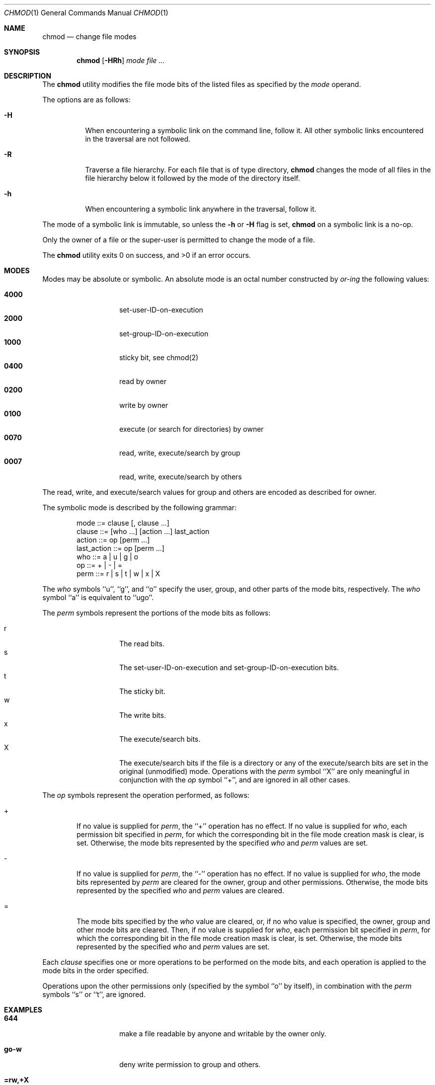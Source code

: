 .\" Copyright (c) 1989, 1990 The Regents of the University of California.
.\" All rights reserved.
.\"
.\" This code is derived from software contributed to Berkeley by
.\" the Institute of Electrical and Electronics Engineers, Inc.
.\"
.\" %sccs.include.redist.roff%
.\"
.\"	@(#)chmod.1	6.19 (Berkeley) 6/29/93
.\"
.Dd 
.Dt CHMOD 1
.Os
.Sh NAME
.Nm chmod
.Nd change file modes
.Sh SYNOPSIS
.Nm chmod
.Op Fl HRh
.Ar mode
.Ar file ...
.Sh DESCRIPTION
The
.Nm chmod
utility modifies the file mode bits of the listed files
as specified by the
.Ar mode
operand.
.Pp
The options are as follows:
.Bl -tag -width Ds
.It Fl H
When encountering a symbolic link on the command line, follow it.  All other
symbolic links encountered in the traversal are not followed.
.It Fl R
Traverse a file hierarchy.
For each file that is of type directory,
.Nm chmod
changes the mode of all files in the file hierarchy below it followed
by the mode of the directory itself.
.It Fl h
When encountering a symbolic link anywhere in the traversal, follow it.
.El
.Pp
The mode of a symbolic link is immutable, so unless the
.Fl h
or
.Fl H
flag is set,
.Nm chmod
on a symbolic link is a no-op.
.Pp
Only the owner of a file or the super-user is permitted to change
the mode of a file.
.Pp
The
.Nm chmod
utility exits 0 on success, and >0 if an error occurs.
.Sh MODES
Modes may be absolute or symbolic.
An absolute mode is an octal number constructed by
.Ar or-ing
the following values:
.Pp
.Bl -tag -width 6n -compact -offset indent
.It Li 4000
set-user-ID-on-execution
.It Li 2000
set-group-ID-on-execution
.It Li 1000
sticky bit, see chmod(2)
.It Li 0400
read by owner
.It Li 0200
write by owner
.It Li 0100
execute (or search for directories) by owner
.It Li 0070
read, write, execute/search by group
.It Li 0007
read, write, execute/search by others
.El
.Pp
The read, write, and execute/search values for group and others
are encoded as described for owner.
.Pp
The symbolic mode is described by the following grammar:
.Bd -literal -offset indent
mode         ::= clause [, clause ...]
clause       ::= [who ...] [action ...] last_action
action       ::= op [perm ...]
last_action  ::= op [perm ...]
who          ::= a | u | g | o
op           ::= + | \- | =
perm         ::= r | s | t | w | x | X
.Ed
.Pp
The
.Ar who
symbols ``u'', ``g'', and ``o'' specify the user, group, and other parts
of the mode bits, respectively.
The
.Ar who
symbol ``a'' is equivalent to ``ugo''.
.Pp
.ne 1i
The
.Ar perm
symbols represent the portions of the mode bits as follows:
.Pp
.Bl -tag -width Ds -compact -offset indent
.It r
The read bits.
.It s
The set-user-ID-on-execution and set-group-ID-on-execution bits.
.It t
The sticky bit.
.It w
The write bits.
.It x
The execute/search bits.
.It X
The execute/search bits if the file is a directory or any of the
execute/search bits are set in the original (unmodified) mode.
Operations with the
.Ar perm
symbol ``X'' are only meaningful in conjunction with the
.Ar op
symbol ``+'', and are ignored in all other cases.
.El
.Pp
The
.Ar op
symbols represent the operation performed, as follows:
.Bl -tag -width 4n
.It +
If no value is supplied for
.Ar perm ,
the ``+'' operation has no effect.
If no value is supplied for
.Ar who ,
each permission bit specified in
.Ar perm ,
for which the corresponding bit in the file mode creation mask
is clear, is set.
Otherwise, the mode bits represented by the specified
.Ar who
and
.Ar perm
values are set.
.It \&\-
If no value is supplied for
.Ar perm ,
the ``\-'' operation has no effect.
If no value is supplied for
.Ar who ,
the mode bits represented by
.Ar perm
are cleared for the owner, group and other permissions.
Otherwise, the mode bits represented by the specified
.Ar who
and
.Ar perm
values are cleared.
.It =
The mode bits specified by the
.Ar who
value are cleared, or, if no who value is specified, the owner, group
and other mode bits are cleared.
Then, if no value is supplied for
.Ar who ,
each permission bit specified in
.Ar perm ,
for which the corresponding bit in the file mode creation mask
is clear, is set.
Otherwise, the mode bits represented by the specified
.Ar who
and
.Ar perm
values are set.
.El
.Pp
Each
.Ar clause
specifies one or more operations to be performed on the mode
bits, and each operation is applied to the mode bits in the
order specified.
.Pp
Operations upon the other permissions only (specified by the symbol
``o'' by itself), in combination with the
.Ar perm
symbols ``s'' or ``t'', are ignored.
.Sh EXAMPLES
.Bl -tag -width "u=rwx,go=u-w" -compact
.It Li 644
make a file readable by anyone and writable by the owner only.
.Pp
.It Li go-w
deny write permission to group and others.
.Pp
.It Li =rw,+X
set the read and write permissions to the usual defaults, but
retain any execute permissions that are currently set.
.Pp
.It Li +X
make a directory or file searchable/executable by everyone if it is
already searchable/executable by anyone.
.Pp
.It Li 755
.It Li u=rwx,go=rx
.It Li u=rwx,go=u-w
make a file readable/executable by everyone and writeable by the owner only.
.Pp
.It Li go=
clear all mode bits for group and others.
.Pp
.It Li g=u-w
set the group bits equal to the user bits, but clear the group write bit.
.El
.Sh BUGS
There's no
.Ar perm
option for the naughty bits.
.Sh SEE ALSO
.Xr install 1 ,
.Xr chmod 2 ,
.Xr stat 2 ,
.Xr umask 2 ,
.Xr fts 3 ,
.Xr setmode 3 ,
.Xr symlink 7 ,
.Xr chown 8
.Sh STANDARDS
The
.Nm chmod
utility is expected to be POSIX 1003.2
compatible with the exception of the
.Ar perm
symbols
.Dq t
and
.Dq X
which are not included in that standard.
